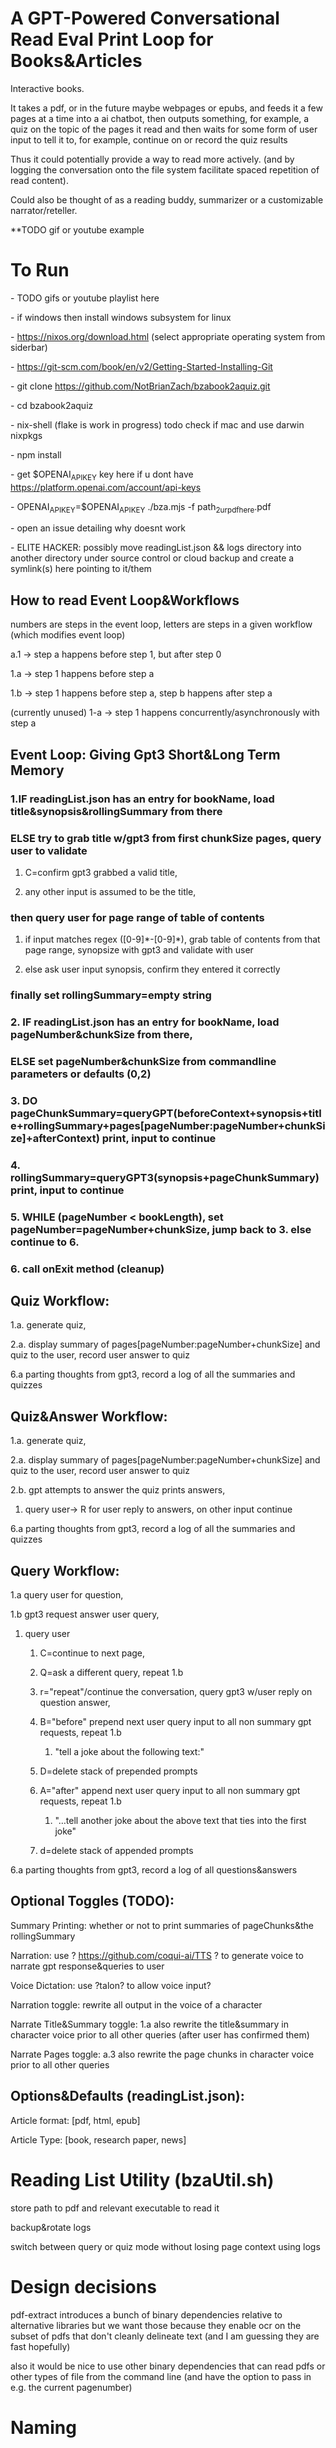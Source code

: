 * A GPT-Powered Conversational Read Eval Print Loop for Books&Articles
Interactive books.

It takes a pdf, or in the future maybe webpages or epubs, and feeds it a few pages at a time into
a ai chatbot, then outputs something, for example, a quiz on the topic of the pages it read
and then waits for some form of user input to tell it to, for example, continue on or record the quiz results

Thus it could potentially provide a way to read more actively. (and by logging the conversation onto the file system
facilitate spaced repetition of read content).

Could also be thought of as a reading buddy, summarizer or a customizable narrator/reteller. 

**TODO gif or youtube example

* To Run
****  - TODO gifs or youtube playlist here
****  - if windows then install windows subsystem for linux 
****  - https://nixos.org/download.html (select appropriate operating system from siderbar)
****  - https://git-scm.com/book/en/v2/Getting-Started-Installing-Git 
****  - git clone https://github.com/NotBrianZach/bzabook2aquiz.git
****  - cd bzabook2aquiz
****  - nix-shell (flake is work in progress) todo check if mac and use darwin nixpkgs
****  - npm install
****  - get $OPENAI_API_KEY key here if u dont have https://platform.openai.com/account/api-keys
****  - OPENAI_API_KEY=$OPENAI_API_KEY ./bza.mjs -f path_2_ur_pdf_here.pdf
****  - open an issue detailing why doesnt work
****  - ELITE HACKER: possibly move readingList.json && logs directory into another directory under source control or cloud backup and create a symlink(s) here pointing to it/them

** How to read Event Loop&Workflows
**** numbers are steps in the event loop, letters are steps in a given workflow (which modifies event loop)
**** a.1 -> step a happens before step 1, but after step 0
**** 1.a -> step 1 happens before step a
**** 1.b -> step 1 happens before step a, step b happens after step a
**** (currently unused) 1-a -> step 1 happens concurrently/asynchronously with step a 

** Event Loop: Giving Gpt3 Short&Long Term Memory 
*** 1.IF readingList.json has an entry for bookName, load title&synopsis&rollingSummary from there
*** ELSE try to grab title w/gpt3 from first chunkSize pages, query user to validate 
**** C=confirm gpt3 grabbed a valid title, 
**** any other input is assumed to be the title,
*** then query user for page range of table of contents 
**** if input matches regex ([0-9]*-[0-9]*), grab table of contents from that page range, synopsize with gpt3 and validate with user
**** else ask user input synopsis, confirm they entered it correctly 
*** finally set rollingSummary=empty string
*** 2. IF readingList.json has an entry for bookName, load pageNumber&chunkSize from there, 
*** ELSE set pageNumber&chunkSize from commandline parameters or defaults (0,2)
*** 3. DO pageChunkSummary=queryGPT(beforeContext+synopsis+title+rollingSummary+pages[pageNumber:pageNumber+chunkSize]+afterContext) print, input to continue
*** 4. rollingSummary=queryGPT3(synopsis+pageChunkSummary) print, input to continue
*** 5. WHILE (pageNumber < bookLength), set pageNumber=pageNumber+chunkSize, jump back to 3. else continue to 6.
*** 6. call onExit method (cleanup)

** Quiz Workflow: 
**** 1.a. generate quiz,
**** 2.a. display summary of pages[pageNumber:pageNumber+chunkSize] and quiz to the user, record user answer to quiz
**** 6.a parting thoughts from gpt3, record a log of all the summaries and quizzes

** Quiz&Answer Workflow:
**** 1.a. generate quiz,
**** 2.a. display summary of pages[pageNumber:pageNumber+chunkSize] and quiz to the user, record user answer to quiz
**** 2.b. gpt attempts to answer the quiz prints answers,
***** query user-> R for user reply to answers, on other input continue
**** 6.a parting thoughts from gpt3, record a log of all the summaries and quizzes

** Query Workflow: 
**** 1.a query user for question, 
**** 1.b gpt3 request answer user query,  
***** query user
****** C=continue to next page,
****** Q=ask a different query, repeat 1.b
****** r="repeat"/continue the conversation, query gpt3 w/user reply on question answer,
****** B="before" prepend next user query input to all non summary gpt requests, repeat 1.b
*******  "tell a joke about the following text:" 
****** D=delete stack of prepended prompts
****** A="after" append next user query input to all non summary gpt requests, repeat 1.b
*******  "...tell another joke about the above text that ties into the first joke" 
****** d=delete stack of appended prompts
**** 6.a parting thoughts from gpt3, record a log of all questions&answers

** Optional Toggles (TODO): 
**** Summary Printing: whether or not to print summaries of pageChunks&the rollingSummary
**** Narration: use ? https://github.com/coqui-ai/TTS ? to generate voice to narrate gpt response&queries to user
**** Voice Dictation: use ?talon? to allow voice input?
**** Narration toggle: rewrite all output in the voice of a character
**** Narrate Title&Summary toggle: 1.a also rewrite the title&summary in character voice prior to all other queries (after user has confirmed them)
**** Narrate Pages toggle: a.3 also rewrite the page chunks in character voice prior to all other queries

** Options&Defaults (readingList.json): 
**** Article format: [pdf, html, epub]
**** Article Type: [book, research paper, news]

* Reading List Utility (bzaUtil.sh)

store path to pdf and relevant executable to read it

backup&rotate logs

switch between query or quiz mode without losing page context using logs

* Design decisions

pdf-extract introduces a bunch of binary dependencies relative to
alternative libraries but we want those because they enable ocr on the subset of pdfs
that don't cleanly delineate text (and I am guessing they are fast hopefully)

also it would be nice to use other binary dependencies that can read pdfs or other types of file
from the command line (and have the option to pass in e.g. the current pagenumber)

* Naming

the naive/correct pronounciation sounds like pizza, which is typically
sliced into pieces just like we are chunking up books. Book pizza.

bza is also my initials. #branding

and bza is a short three letter word which is not too overloaded and can be invoked easily on the command line.

finally, book starts with B, quiz ends with Z and A is A. so it's like an anagram of some of the letters.

makes total sense.

[[bzatime.jpg]]

* Inspiration

i have kept, for a couple years, a reading list with commands like

"""

# 0-
ebook-viewer ~/media/books/TheDividedSelf2010.epub --open-at 59

# 0-
xpdf ~/media/books/tcp_ip_networkadministration_3rdedition.pdf 50 -z 200

xpdf ~/media/books/LinuxProgrammingInterface2010.pdf

"""

in a file in my /home/$user/media directory so i could read books from command line and record current position

i had also been looking for technically inclined book club without luck (well i didnt try super hard) 

a thought had been bubbling in my head that I wanted to read books alongside gpt3,

i had previously spent quite some time trying to make multi player choose your own adventure novels a thing (and maybe still plan to?)

i really thought, and think, as a massive wordcel, that computers have a vast potential to create new narrative structures

then i saw this reddit post

https://www.reddit.com/r/singularity/comments/11ho23y/first_post_in_reddit_mistakely_used_a_text_post/

and a within a couple minutes, after some good ole reddit arguing, i started writing this

** Pushdown Large Language Models

a final thought, about fundamental models of computation

the theoretical taxonomy of computation looks like this

finite state machines -> have subset of functionality of -> context free grammars -> have subset of functionality of -> turing machines

traditional narratives are simple finite state machines at the level of pages

most choose your own adventure novels are also finite state machines, though they have a bit more structure since they are not purely sequential

the way I wanted to implement multiplayer choose your own adventure novels,

i believe they would have been more akin to a push down automata, or context free grammar,

since the story would maintain a list of invalidated edges (which could also be thought of as a unique class of "intermediate" node that dont branch),

and transitions between nodes could change the choices available to other players

i think there is a similar analogy going on here.

reddit user SignificanceMassive3's diagram displays a "context free" or "pushdown" large language model (ignore the fact the diagram has two stacks and is ?probably? technically turing complete, we don't push to our long term context after we define it, well, mostly... Look buddy we are operationally a pushdown automata!)
[[PushDownLLM.png]]

which, much like a regular expression is suitable for matching patterns in text, a "push down llm" is suitable for the task of reading along with longer form text 

